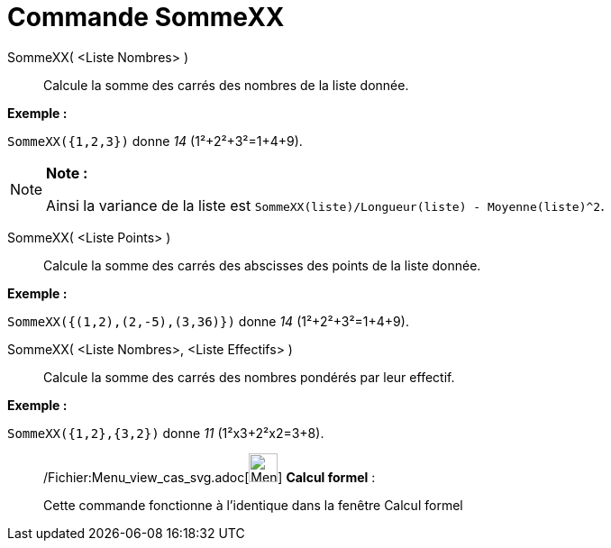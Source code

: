 = Commande SommeXX
:page-en: commands/SigmaXX_Command
ifdef::env-github[:imagesdir: /fr/modules/ROOT/assets/images]

SommeXX( <Liste Nombres> )::
  Calcule la somme des carrés des nombres de la liste donnée.

[EXAMPLE]
====

*Exemple :*

`++SommeXX({1,2,3})++` donne _14_ (1²+2²+3²=1+4+9).

====

[NOTE]
====

*Note :*

Ainsi la variance de la liste est `++SommeXX(liste)/Longueur(liste) - Moyenne(liste)^2++`.

====

SommeXX( <Liste Points> )::
  Calcule la somme des carrés des abscisses des points de la liste donnée.

[EXAMPLE]
====

*Exemple :*

`++SommeXX({(1,2),(2,-5),(3,36)})++` donne _14_ (1²+2²+3²=1+4+9).

====

SommeXX( <Liste Nombres>, <Liste Effectifs> )::
  Calcule la somme des carrés des nombres pondérés par leur effectif.

[EXAMPLE]
====

*Exemple :*

`++SommeXX({1,2},{3,2})++` donne _11_ (1²x3+2²x2=3+8).

====

____________________________________________________________

/Fichier:Menu_view_cas_svg.adoc[image:32px-Menu_view_cas.svg.png[Menu view cas.svg,width=32,height=32]] *Calcul
formel* :

Cette commande fonctionne à l'identique dans la fenêtre Calcul formel
